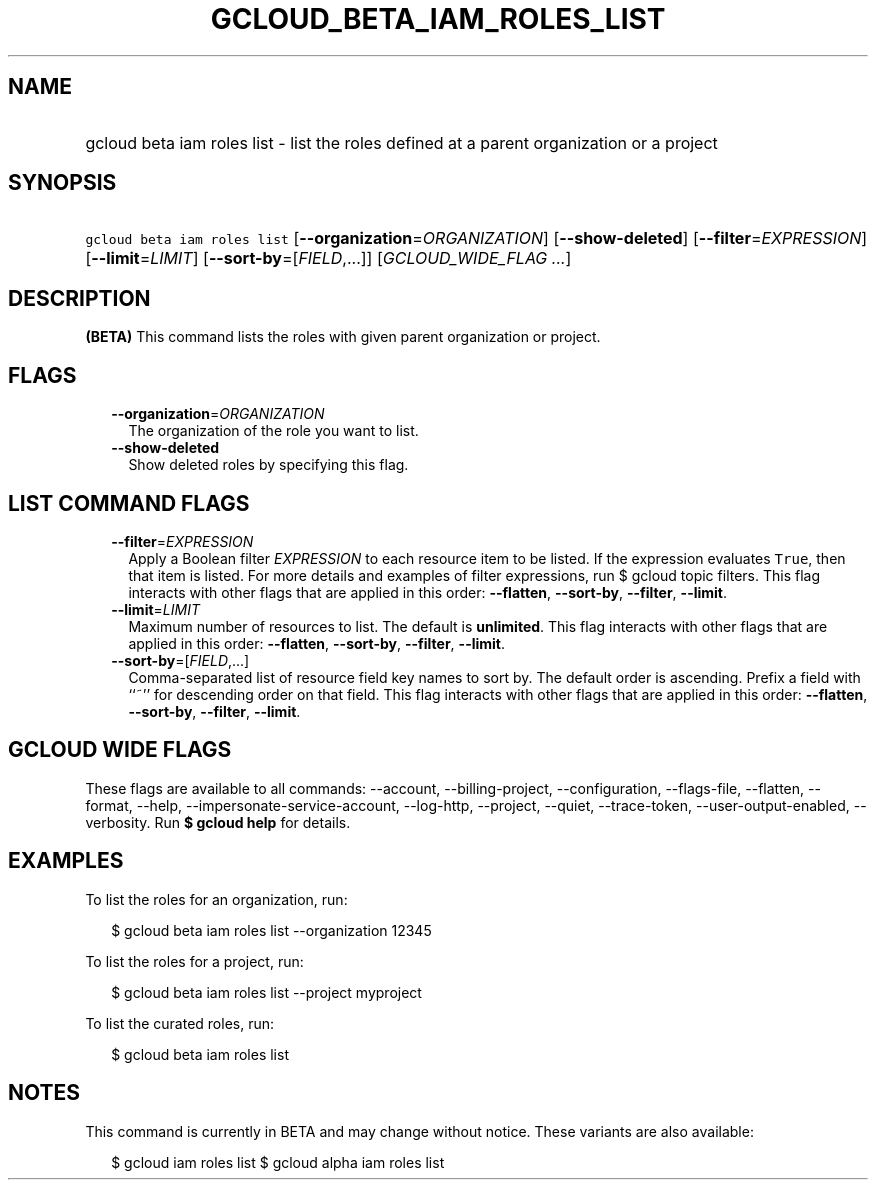 
.TH "GCLOUD_BETA_IAM_ROLES_LIST" 1



.SH "NAME"
.HP
gcloud beta iam roles list \- list the roles defined at a parent organization or a project



.SH "SYNOPSIS"
.HP
\f5gcloud beta iam roles list\fR [\fB\-\-organization\fR=\fIORGANIZATION\fR] [\fB\-\-show\-deleted\fR] [\fB\-\-filter\fR=\fIEXPRESSION\fR] [\fB\-\-limit\fR=\fILIMIT\fR] [\fB\-\-sort\-by\fR=[\fIFIELD\fR,...]] [\fIGCLOUD_WIDE_FLAG\ ...\fR]



.SH "DESCRIPTION"

\fB(BETA)\fR This command lists the roles with given parent organization or
project.



.SH "FLAGS"

.RS 2m
.TP 2m
\fB\-\-organization\fR=\fIORGANIZATION\fR
The organization of the role you want to list.

.TP 2m
\fB\-\-show\-deleted\fR
Show deleted roles by specifying this flag.


.RE
.sp

.SH "LIST COMMAND FLAGS"

.RS 2m
.TP 2m
\fB\-\-filter\fR=\fIEXPRESSION\fR
Apply a Boolean filter \fIEXPRESSION\fR to each resource item to be listed. If
the expression evaluates \f5True\fR, then that item is listed. For more details
and examples of filter expressions, run $ gcloud topic filters. This flag
interacts with other flags that are applied in this order: \fB\-\-flatten\fR,
\fB\-\-sort\-by\fR, \fB\-\-filter\fR, \fB\-\-limit\fR.

.TP 2m
\fB\-\-limit\fR=\fILIMIT\fR
Maximum number of resources to list. The default is \fBunlimited\fR. This flag
interacts with other flags that are applied in this order: \fB\-\-flatten\fR,
\fB\-\-sort\-by\fR, \fB\-\-filter\fR, \fB\-\-limit\fR.

.TP 2m
\fB\-\-sort\-by\fR=[\fIFIELD\fR,...]
Comma\-separated list of resource field key names to sort by. The default order
is ascending. Prefix a field with ``~'' for descending order on that field. This
flag interacts with other flags that are applied in this order:
\fB\-\-flatten\fR, \fB\-\-sort\-by\fR, \fB\-\-filter\fR, \fB\-\-limit\fR.


.RE
.sp

.SH "GCLOUD WIDE FLAGS"

These flags are available to all commands: \-\-account, \-\-billing\-project,
\-\-configuration, \-\-flags\-file, \-\-flatten, \-\-format, \-\-help,
\-\-impersonate\-service\-account, \-\-log\-http, \-\-project, \-\-quiet,
\-\-trace\-token, \-\-user\-output\-enabled, \-\-verbosity. Run \fB$ gcloud
help\fR for details.



.SH "EXAMPLES"

To list the roles for an organization, run:

.RS 2m
$ gcloud beta iam roles list \-\-organization 12345
.RE

To list the roles for a project, run:

.RS 2m
$ gcloud beta iam roles list \-\-project myproject
.RE

To list the curated roles, run:

.RS 2m
$ gcloud beta iam roles list
.RE



.SH "NOTES"

This command is currently in BETA and may change without notice. These variants
are also available:

.RS 2m
$ gcloud iam roles list
$ gcloud alpha iam roles list
.RE

